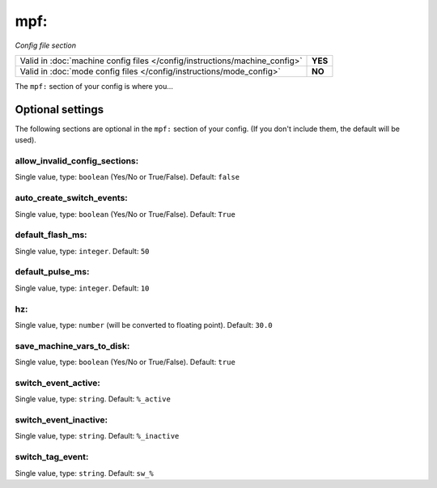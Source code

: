 mpf:
====

*Config file section*

+----------------------------------------------------------------------------+---------+
| Valid in :doc:`machine config files </config/instructions/machine_config>` | **YES** |
+----------------------------------------------------------------------------+---------+
| Valid in :doc:`mode config files </config/instructions/mode_config>`       | **NO**  |
+----------------------------------------------------------------------------+---------+

.. overview

The ``mpf:`` section of your config is where you...

.. todo::
   Add description.

Optional settings
-----------------

The following sections are optional in the ``mpf:`` section of your config. (If you don't include them, the default will be used).

allow_invalid_config_sections:
~~~~~~~~~~~~~~~~~~~~~~~~~~~~~~
Single value, type: ``boolean`` (Yes/No or True/False). Default: ``false``

.. todo::
   Add description.

auto_create_switch_events:
~~~~~~~~~~~~~~~~~~~~~~~~~~
Single value, type: ``boolean`` (Yes/No or True/False). Default: ``True``

.. todo::
   Add description.

default_flash_ms:
~~~~~~~~~~~~~~~~~
Single value, type: ``integer``. Default: ``50``

.. todo::
   Add description.

default_pulse_ms:
~~~~~~~~~~~~~~~~~
Single value, type: ``integer``. Default: ``10``

.. todo::
   Add description.

hz:
~~~
Single value, type: ``number`` (will be converted to floating point). Default: ``30.0``

.. todo::
   Add description.

save_machine_vars_to_disk:
~~~~~~~~~~~~~~~~~~~~~~~~~~
Single value, type: ``boolean`` (Yes/No or True/False). Default: ``true``

.. todo::
   Add description.

switch_event_active:
~~~~~~~~~~~~~~~~~~~~
Single value, type: ``string``. Default: ``%_active``

.. todo::
   Add description.

switch_event_inactive:
~~~~~~~~~~~~~~~~~~~~~~
Single value, type: ``string``. Default: ``%_inactive``

.. todo::
   Add description.

switch_tag_event:
~~~~~~~~~~~~~~~~~
Single value, type: ``string``. Default: ``sw_%``

.. todo::
   Add description.

